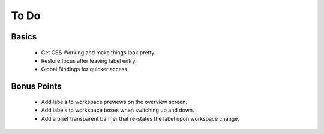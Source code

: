 #####
To Do
#####

Basics
======
 * Get CSS Working and make things look pretty.
 * Restore focus after leaving label entry.
 * Global Bindings for quicker access.



Bonus Points
============
 * Add labels to workspace previews on the overview screen.
 * Add labels to workspace boxes when switching up and down.
 * Add a brief transparent banner that re-states the label upon workspace change.


